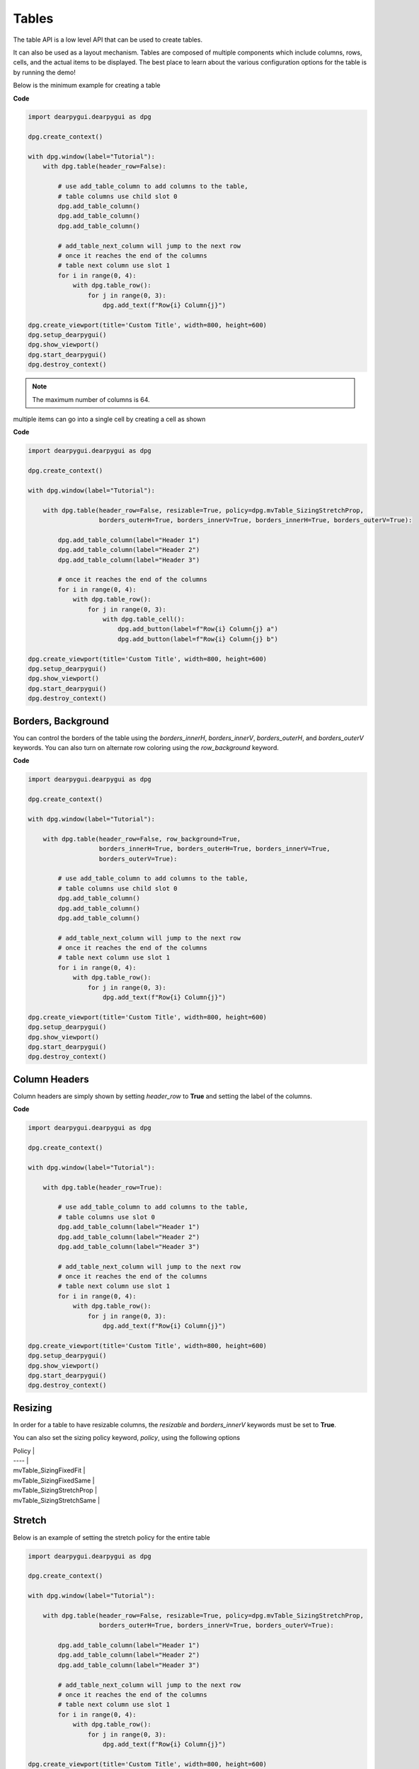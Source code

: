 Tables
======

The table API is a low level API that can be used to create tables.

It can also be used as a layout mechanism. Tables are composed of
multiple components which include columns, rows, cells, and the
actual items to be displayed. The best place to learn about the various
configuration options for the table is by running the demo!

Below is the minimum example for creating a table

**Code**

.. code-block:: python

    import dearpygui.dearpygui as dpg

    dpg.create_context()

    with dpg.window(label="Tutorial"):
        with dpg.table(header_row=False):

            # use add_table_column to add columns to the table,
            # table columns use child slot 0
            dpg.add_table_column()
            dpg.add_table_column()
            dpg.add_table_column()

            # add_table_next_column will jump to the next row
            # once it reaches the end of the columns
            # table next column use slot 1
            for i in range(0, 4):
                with dpg.table_row():
                    for j in range(0, 3):
                        dpg.add_text(f"Row{i} Column{j}")

    dpg.create_viewport(title='Custom Title', width=800, height=600)
    dpg.setup_dearpygui()
    dpg.show_viewport()
    dpg.start_dearpygui()
    dpg.destroy_context()

.. note:: The maximum number of columns is 64.

multiple items can go into a single cell by creating a cell as shown

**Code**

.. code-block:: python

    import dearpygui.dearpygui as dpg

    dpg.create_context()

    with dpg.window(label="Tutorial"):

        with dpg.table(header_row=False, resizable=True, policy=dpg.mvTable_SizingStretchProp,
                       borders_outerH=True, borders_innerV=True, borders_innerH=True, borders_outerV=True):

            dpg.add_table_column(label="Header 1")
            dpg.add_table_column(label="Header 2")
            dpg.add_table_column(label="Header 3")

            # once it reaches the end of the columns
            for i in range(0, 4):
                with dpg.table_row():
                    for j in range(0, 3):
                        with dpg.table_cell():
                            dpg.add_button(label=f"Row{i} Column{j} a")
                            dpg.add_button(label=f"Row{i} Column{j} b")

    dpg.create_viewport(title='Custom Title', width=800, height=600)
    dpg.setup_dearpygui()
    dpg.show_viewport()
    dpg.start_dearpygui()
    dpg.destroy_context()

Borders, Background
-------------------

You can control the borders of the table using the
`borders_innerH`, `borders_innerV`, `borders_outerH`,
and `borders_outerV` keywords. You can also turn on alternate
row coloring using the `row_background` keyword.

**Code**

.. code-block:: python

    import dearpygui.dearpygui as dpg

    dpg.create_context()

    with dpg.window(label="Tutorial"):

        with dpg.table(header_row=False, row_background=True,
                       borders_innerH=True, borders_outerH=True, borders_innerV=True,
                       borders_outerV=True):

            # use add_table_column to add columns to the table,
            # table columns use child slot 0
            dpg.add_table_column()
            dpg.add_table_column()
            dpg.add_table_column()

            # add_table_next_column will jump to the next row
            # once it reaches the end of the columns
            # table next column use slot 1
            for i in range(0, 4):
                with dpg.table_row():
                    for j in range(0, 3):
                        dpg.add_text(f"Row{i} Column{j}")

    dpg.create_viewport(title='Custom Title', width=800, height=600)
    dpg.setup_dearpygui()
    dpg.show_viewport()
    dpg.start_dearpygui()
    dpg.destroy_context()

Column Headers
--------------

Column headers are simply shown by setting `header_row` to **True**
and setting the label of the columns.

**Code**

.. code-block:: python

    import dearpygui.dearpygui as dpg

    dpg.create_context()

    with dpg.window(label="Tutorial"):
    
        with dpg.table(header_row=True):

            # use add_table_column to add columns to the table,
            # table columns use slot 0
            dpg.add_table_column(label="Header 1")
            dpg.add_table_column(label="Header 2")
            dpg.add_table_column(label="Header 3")

            # add_table_next_column will jump to the next row
            # once it reaches the end of the columns
            # table next column use slot 1
            for i in range(0, 4):
                with dpg.table_row():
                    for j in range(0, 3):
                        dpg.add_text(f"Row{i} Column{j}")

    dpg.create_viewport(title='Custom Title', width=800, height=600)
    dpg.setup_dearpygui()
    dpg.show_viewport()
    dpg.start_dearpygui()
    dpg.destroy_context()

Resizing
--------

In order for a table to have resizable columns,
the `resizable` and `borders_innerV` keywords must be set to **True**.

You can also set the sizing policy
keyword, `policy`, using the following options


| Policy |
| ---- |
| mvTable_SizingFixedFit |
| mvTable_SizingFixedSame |
| mvTable_SizingStretchProp |
| mvTable_SizingStretchSame |

Stretch
-------

Below is an example of setting the stretch policy for the entire table

.. code-block:: python

    import dearpygui.dearpygui as dpg

    dpg.create_context()

    with dpg.window(label="Tutorial"):

        with dpg.table(header_row=False, resizable=True, policy=dpg.mvTable_SizingStretchProp,
                       borders_outerH=True, borders_innerV=True, borders_outerV=True):

            dpg.add_table_column(label="Header 1")
            dpg.add_table_column(label="Header 2")
            dpg.add_table_column(label="Header 3")

            # add_table_next_column will jump to the next row
            # once it reaches the end of the columns
            # table next column use slot 1
            for i in range(0, 4):
                with dpg.table_row():
                    for j in range(0, 3):
                        dpg.add_text(f"Row{i} Column{j}")

    dpg.create_viewport(title='Custom Title', width=800, height=600)
    dpg.setup_dearpygui()
    dpg.show_viewport()
    dpg.start_dearpygui()
    dpg.destroy_context()

**Fixed**

Below is an example of setting the fixed fit policy for the entire table

.. code-block:: python

    import dearpygui.dearpygui as dpg

    dpg.create_context()

    with dpg.window(label="Tutorial"):

        # Only available if scrollX/scrollY are disabled and stretch columns are not used
        with dpg.table(header_row=False, policy=dpg.mvTable_SizingFixedFit, resizable=True, no_host_extendX=True,
                       borders_innerV=True, borders_outerV=True, borders_outerH=True):

            dpg.add_table_column(label="Header 1")
            dpg.add_table_column(label="Header 2")
            dpg.add_table_column(label="Header 3")
            for i in range(0, 4):
                with dpg.table_row():
                    for j in range(0, 3):
                        dpg.add_button(label=f"Row{i} Column{j} a")

    dpg.create_viewport(title='Custom Title', width=800, height=600)
    dpg.setup_dearpygui()
    dpg.show_viewport()
    dpg.start_dearpygui()
    dpg.destroy_context()

**Mixed**

You can also set columns individually by using the
`width_fixed` or `width_stretch` keyword along with the
`init_width_or_weight` keyword.

.. code-block:: python

    import dearpygui.dearpygui as dpg

    dpg.create_context()

    with dpg.window(label="Tutorial"):

        with dpg.table(header_row=True, policy=dpg.mvTable_SizingFixedFit, row_background=True, reorderable=True,
                       resizable=True, no_host_extendX=False, hideable=True,
                       borders_innerV=True, delay_search=True, borders_outerV=True, borders_innerH=True,
                       borders_outerH=True):

            dpg.add_table_column(label="AAA", width_fixed=True)
            dpg.add_table_column(label="BBB", width_fixed=True)
            dpg.add_table_column(label="CCC", width_stretch=True, init_width_or_weight=0.0)
            dpg.add_table_column(label="DDD", width_stretch=True, init_width_or_weight=0.0)

            for i in range(0, 5):
                with dpg.table_row():
                    for j in range(0, 4):
                        if j == 2 or j == 3:
                            dpg.add_text(f"Stretch {i},{j}")
                        else:
                            dpg.add_text(f"Fixed {i}, {j}")

    dpg.create_viewport(title='Custom Title', width=800, height=600)
    dpg.setup_dearpygui()
    dpg.show_viewport()
    dpg.start_dearpygui()
    dpg.destroy_context()

Column Options
--------------

There are a large number of options available for table columns
which are best learned through running the demo, these include

====================== ============= ===========
keyword                default value description
====================== ============= ===========
init_width_or_weight   0.0           sets the starting width (fixed policy) or proportion (stretch) of the column.
default_hide           False         Default as a hidden/disabled column.
default_sort           False         Default as a sorting column.
width_stretch          False         Column will stretch. Preferable with horizontal scrolling disabled (default if table sizing policy is _SizingStretchSame or _SizingStretchProp).
width_fixed            False         Column will not stretch. Preferable with horizontal scrolling enabled (default if table sizing policy is _SizingFixedFit and table is resizable).
no_resize              False         Disable manual resizing.
no_reorder             False         Disable manual reordering this column, this will also prevent other columns from crossing over this column.
no_hide                False         Disable ability to hide/disable this column.
no_clip                False         Disable clipping for this column.
no_sort                False         Disable sorting for this column.
no_sort_ascending      False         Disable ability to sort in the ascending direction.
no_sort_descending     False         Disable ability to sort in the descending direction.
no_header_width        False         Disable header text width contribution to automatic column width.
prefer_sort_ascending  True          Make the initial sort direction Ascending when first sorting on this column (default).
prefer_sort_descending False         Make the initial sort direction Descending when first sorting on this column.
indent_enabled         False         Use current Indent value when entering cell (default for column 0).
indent_disable         False         Ignore current Indent value when entering cell (default for columns > 0). Indentation changes _within_ the cell will still be honored.
====================== ============= ===========

Sorting
-------

DPG does not actually do any sorting for you. The table API is a 
more general purpose API and it is up to the library user to handle sorting. 
To sort a table based on user interaction, you must assign a callback to the table. 
This callback will be ran when a user tries to sort a table by clicking on the table's column headers.

.. code-block:: python

    import dearpygui.dearpygui as dpg
    
    dpg.create_context()
    dpg.create_viewport()
    dpg.setup_dearpygui()
    
    def sort_callback(sender, sort_specs):
    
        # sort_specs scenarios:
        #   1. no sorting -> sort_specs == None
        #   2. single sorting -> sort_specs == [[column_id, direction]]
        #   3. multi sorting -> sort_specs == [[column_id, direction], [column_id, direction], ...]
        #
        # notes:
        #   1. direction is ascending if == 1
        #   2. direction is ascending if == -1
    
        # no sorting case
        if sort_specs is None: return
    
        rows = dpg.get_item_children(sender, 1)
    
        # create a list that can be sorted based on first cell
        # value, keeping track of row and value used to sort
        sortable_list = []
        for row in rows:
            first_cell = dpg.get_item_children(row, 1)[0]
            sortable_list.append([row, dpg.get_value(first_cell)])
    
        def _sorter(e):
            return e[1]
    
        sortable_list.sort(key=_sorter, reverse=sort_specs[0][1] < 0)
    
        # create list of just sorted row ids
        new_order = []
        for pair in sortable_list:
            new_order.append(pair[0])
                        
        dpg.reorder_items(sender, 1, new_order)
    
    with dpg.window(label="Tutorial", width=500):
    
        with dpg.table(header_row=True, borders_innerH=True, borders_outerH=True, 
                       borders_innerV=True, borders_outerV=True, row_background=True, 
                       sortable=True, callback=sort_callback):
    
            dpg.add_table_column(label="One")
            dpg.add_table_column(label="Two", no_sort=True)
    
            for i in range(25):
                with dpg.table_row():
                    dpg.add_input_int(label=" ", step=0, default_value=i)
                    dpg.add_text(f"Cell {i}, 1")
    
    # main loop
    dpg.show_viewport()
    dpg.start_dearpygui()
    dpg.destroy_context()

Scrolling
---------

Under construction

Clipping
--------

Using a clipper can help performance with large tables.

Try using the example below with and with out clipping and see
the effect on the framerate listed in metrics.

.. code-block:: python

    import dearpygui.dearpygui as dpg

    dpg.create_context()


    def clipper_toggle(sender):
        dpg.configure_item("table_clip", clipper=dpg.get_value(sender))


    with dpg.window(label="Tutorial"):
        dpg.add_checkbox(label="clipper", callback=clipper_toggle, default_value=True)

        with dpg.table(header_row=False, tag="table_clip", clipper=True):

            for i in range(5):
                dpg.add_table_column()

                for i in range(7000):
                    with dpg.table_row():
                        for j in range(5):
                            dpg.add_text(f"Row{i} Column{j}")

    dpg.show_metrics()

    dpg.create_viewport(title='Custom Title', width=800, height=600)
    dpg.setup_dearpygui()
    dpg.show_viewport()
    dpg.start_dearpygui()
    dpg.destroy_context()

Filtering
---------

Under construction

Padding
-------
Under construction

Outer Size
----------

Under construction

Column Widths
-------------

Under construction

Row Height
----------

Under construction

Search Delay
------------

Under construction